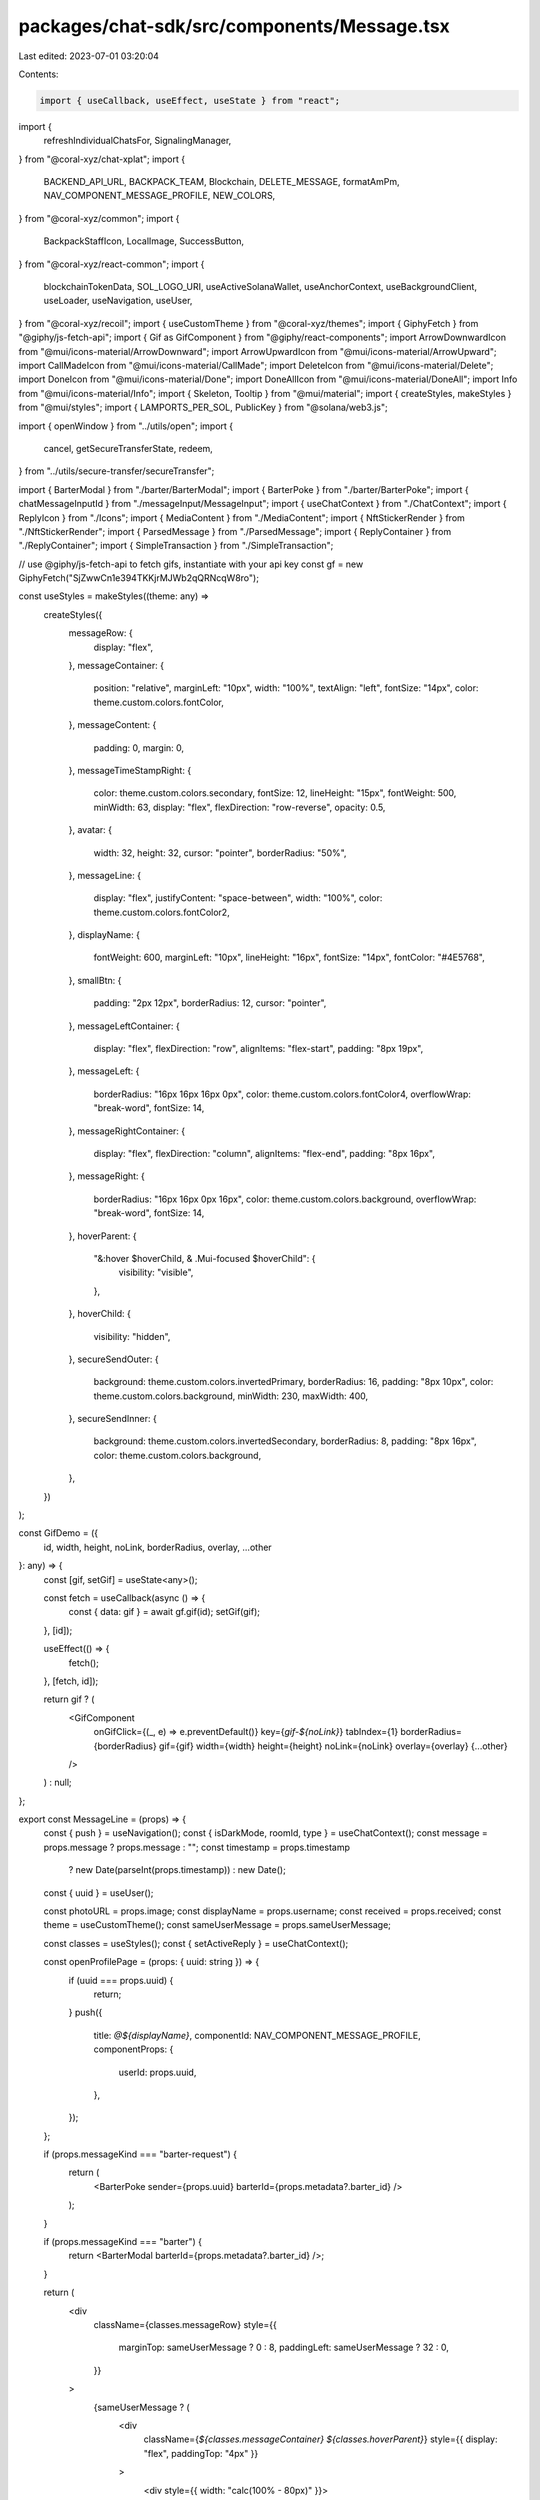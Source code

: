 packages/chat-sdk/src/components/Message.tsx
============================================

Last edited: 2023-07-01 03:20:04

Contents:

.. code-block:: tsx

    import { useCallback, useEffect, useState } from "react";
import {
  refreshIndividualChatsFor,
  SignalingManager,
} from "@coral-xyz/chat-xplat";
import {
  BACKEND_API_URL,
  BACKPACK_TEAM,
  Blockchain,
  DELETE_MESSAGE,
  formatAmPm,
  NAV_COMPONENT_MESSAGE_PROFILE,
  NEW_COLORS,
} from "@coral-xyz/common";
import {
  BackpackStaffIcon,
  LocalImage,
  SuccessButton,
} from "@coral-xyz/react-common";
import {
  blockchainTokenData,
  SOL_LOGO_URI,
  useActiveSolanaWallet,
  useAnchorContext,
  useBackgroundClient,
  useLoader,
  useNavigation,
  useUser,
} from "@coral-xyz/recoil";
import { useCustomTheme } from "@coral-xyz/themes";
import { GiphyFetch } from "@giphy/js-fetch-api";
import { Gif as GifComponent } from "@giphy/react-components";
import ArrowDownwardIcon from "@mui/icons-material/ArrowDownward";
import ArrowUpwardIcon from "@mui/icons-material/ArrowUpward";
import CallMadeIcon from "@mui/icons-material/CallMade";
import DeleteIcon from "@mui/icons-material/Delete";
import DoneIcon from "@mui/icons-material/Done";
import DoneAllIcon from "@mui/icons-material/DoneAll";
import Info from "@mui/icons-material/Info";
import { Skeleton, Tooltip } from "@mui/material";
import { createStyles, makeStyles } from "@mui/styles";
import { LAMPORTS_PER_SOL, PublicKey } from "@solana/web3.js";

import { openWindow } from "../utils/open";
import {
  cancel,
  getSecureTransferState,
  redeem,
} from "../utils/secure-transfer/secureTransfer";

import { BarterModal } from "./barter/BarterModal";
import { BarterPoke } from "./barter/BarterPoke";
import { chatMessageInputId } from "./messageInput/MessageInput";
import { useChatContext } from "./ChatContext";
import { ReplyIcon } from "./Icons";
import { MediaContent } from "./MediaContent";
import { NftStickerRender } from "./NftStickerRender";
import { ParsedMessage } from "./ParsedMessage";
import { ReplyContainer } from "./ReplyContainer";
import { SimpleTransaction } from "./SimpleTransaction";

// use @giphy/js-fetch-api to fetch gifs, instantiate with your api key
const gf = new GiphyFetch("SjZwwCn1e394TKKjrMJWb2qQRNcqW8ro");

const useStyles = makeStyles((theme: any) =>
  createStyles({
    messageRow: {
      display: "flex",
    },
    messageContainer: {
      position: "relative",
      marginLeft: "10px",
      width: "100%",
      textAlign: "left",
      fontSize: "14px",
      color: theme.custom.colors.fontColor,
    },
    messageContent: {
      padding: 0,
      margin: 0,
    },
    messageTimeStampRight: {
      color: theme.custom.colors.secondary,
      fontSize: 12,
      lineHeight: "15px",
      fontWeight: 500,
      minWidth: 63,
      display: "flex",
      flexDirection: "row-reverse",
      opacity: 0.5,
    },
    avatar: {
      width: 32,
      height: 32,
      cursor: "pointer",
      borderRadius: "50%",
    },
    messageLine: {
      display: "flex",
      justifyContent: "space-between",
      width: "100%",
      color: theme.custom.colors.fontColor2,
    },
    displayName: {
      fontWeight: 600,
      marginLeft: "10px",
      lineHeight: "16px",
      fontSize: "14px",
      fontColor: "#4E5768",
    },
    smallBtn: {
      padding: "2px 12px",
      borderRadius: 12,
      cursor: "pointer",
    },
    messageLeftContainer: {
      display: "flex",
      flexDirection: "row",
      alignItems: "flex-start",
      padding: "8px 19px",
    },
    messageLeft: {
      borderRadius: "16px 16px 16px 0px",
      color: theme.custom.colors.fontColor4,
      overflowWrap: "break-word",
      fontSize: 14,
    },
    messageRightContainer: {
      display: "flex",
      flexDirection: "column",
      alignItems: "flex-end",
      padding: "8px 16px",
    },
    messageRight: {
      borderRadius: "16px 16px 0px 16px",
      color: theme.custom.colors.background,
      overflowWrap: "break-word",
      fontSize: 14,
    },
    hoverParent: {
      "&:hover $hoverChild, & .Mui-focused $hoverChild": {
        visibility: "visible",
      },
    },
    hoverChild: {
      visibility: "hidden",
    },
    secureSendOuter: {
      background: theme.custom.colors.invertedPrimary,
      borderRadius: 16,
      padding: "8px 10px",
      color: theme.custom.colors.background,
      minWidth: 230,
      maxWidth: 400,
    },
    secureSendInner: {
      background: theme.custom.colors.invertedSecondary,
      borderRadius: 8,
      padding: "8px 16px",
      color: theme.custom.colors.background,
    },
  })
);

const GifDemo = ({
  id,
  width,
  height,
  noLink,
  borderRadius,
  overlay,
  ...other
}: any) => {
  const [gif, setGif] = useState<any>();

  const fetch = useCallback(async () => {
    const { data: gif } = await gf.gif(id);
    setGif(gif);
  }, [id]);

  useEffect(() => {
    fetch();
  }, [fetch, id]);

  return gif ? (
    <GifComponent
      onGifClick={(_, e) => e.preventDefault()}
      key={`gif-${noLink}`}
      tabIndex={1}
      borderRadius={borderRadius}
      gif={gif}
      width={width}
      height={height}
      noLink={noLink}
      overlay={overlay}
      {...other}
    />
  ) : null;
};

export const MessageLine = (props) => {
  const { push } = useNavigation();
  const { isDarkMode, roomId, type } = useChatContext();
  const message = props.message ? props.message : "";
  const timestamp = props.timestamp
    ? new Date(parseInt(props.timestamp))
    : new Date();
  const { uuid } = useUser();

  const photoURL = props.image;
  const displayName = props.username;
  const received = props.received;
  const theme = useCustomTheme();
  const sameUserMessage = props.sameUserMessage;

  const classes = useStyles();
  const { setActiveReply } = useChatContext();

  const openProfilePage = (props: { uuid: string }) => {
    if (uuid === props.uuid) {
      return;
    }
    push({
      title: `@${displayName}`,
      componentId: NAV_COMPONENT_MESSAGE_PROFILE,
      componentProps: {
        userId: props.uuid,
      },
    });
  };

  if (props.messageKind === "barter-request") {
    return (
      <BarterPoke sender={props.uuid} barterId={props.metadata?.barter_id} />
    );
  }

  if (props.messageKind === "barter") {
    return <BarterModal barterId={props.metadata?.barter_id} />;
  }

  return (
    <div
      className={classes.messageRow}
      style={{
        marginTop: sameUserMessage ? 0 : 8,
        paddingLeft: sameUserMessage ? 32 : 0,
      }}
    >
      {sameUserMessage ? (
        <div
          className={`${classes.messageContainer} ${classes.hoverParent}`}
          style={{ display: "flex", paddingTop: "4px" }}
        >
          <div style={{ width: "calc(100% - 80px)" }}>
            <div>
              {props.parent_message_author_uuid ? (
                <div>
                  <ReplyContainer
                    marginBottom={2}
                    padding={0}
                    parent_username={props.parent_message_author_username || ""}
                    showCloseBtn={false}
                    text={props.parent_message_text}
                  />
                </div>
              ) : null}
              <div style={{ display: "flex" }}>
                <div>
                  <p className={classes.messageContent}>
                    {props.deleted ? (
                      <DeletedMessage />
                    ) : props.messageKind === "gif" ? (
                      <div
                        style={{
                          height: 150,
                          maxWidth: 220,
                          overflow: "hidden",
                        }}
                      >
                        <GifDemo id={message} height={150} />
                      </div>
                    ) : props.messageKind === "secure-transfer" ? (
                      <SecureTransferElement
                        messageId={props.messageId}
                        senderUuid={props.uuid}
                        escrow={props.metadata.escrow}
                        counter={props.metadata.counter}
                        currentState={props.metadata.current_state}
                        remoteUsername={props.username}
                        finalTxId={props.metadata.final_txn_signature}
                      />
                    ) : props.messageKind === "transaction" ? (
                      <SimpleTransaction
                        remoteUserId={props.uuid}
                        message={message}
                        txnSignature={props.metadata?.final_tx_signature}
                      />
                    ) : props.messageKind === "media" ? (
                      <div>
                        <MediaContent
                          mediaLink={props.metadata?.media_link}
                          mediaKind={props.metadata?.media_kind}
                        />
                        <ParsedMessage message={message} />
                      </div>
                    ) : props.messageKind === "nft-sticker" ? (
                      <div>
                        <NftStickerRender
                          uuid={props.uuid}
                          mint={props.metadata?.mint}
                          displayName={displayName}
                        />
                      </div>
                    ) : (
                      <ParsedMessage message={message} />
                    )}
                  </p>
                </div>
                {!props.deleted ? (
                  <div>
                    {props.messageKind === "text" ? (
                      <div
                        style={{ display: "flex" }}
                        className={classes.hoverChild}
                      >
                        <div
                          style={{
                            marginLeft: 10,
                            marginTop: 3,
                            cursor: "pointer",
                            marginRight: 5,
                          }}
                          onClick={() => {
                            setActiveReply({
                              parent_client_generated_uuid:
                                props.client_generated_uuid,
                              text: message,
                              parent_username: `@${props.username}`,
                              parent_message_author_uuid: props.userId,
                            });
                            document
                              .getElementById(chatMessageInputId)
                              ?.focus();
                          }}
                        >
                          <ReplyIcon fill={theme.custom.colors.icon} />
                        </div>
                        <div style={{ marginLeft: 3 }}>
                          <DeleteIconInternal
                            client_generated_uuid={props.client_generated_uuid}
                            messageSender={props.uuid}
                          />
                        </div>
                      </div>
                    ) : (
                      <div
                        style={{ marginLeft: 5 }}
                        className={classes.hoverChild}
                      >
                        {" "}
                        <DeleteIconInternal
                          client_generated_uuid={props.client_generated_uuid}
                          messageSender={props.uuid}
                        />{" "}
                      </div>
                    )}
                  </div>
                ) : null}
              </div>
            </div>
          </div>
        </div>
      ) : (
        <>
          <div
            style={{
              paddingTop: 8,
              width: 32,
            }}
          >
            {photoURL ? (
              <LocalImage
                size={32}
                onClick={() => openProfilePage({ uuid: props.uuid })}
                alt={displayName}
                className={classes.avatar}
                style={{ width: 32, height: 32 }}
                src={photoURL}
              />
            ) : (
              <Skeleton
                variant="circular"
                width={32}
                height={32}
                style={{
                  minWidth: 32,
                }}
              />
            )}
          </div>
          <div className={`${classes.messageLine} ${classes.hoverParent}`}>
            <div style={{ width: "calc(100% - 80px)" }}>
              <div
                onClick={() => openProfilePage({ uuid: props.uuid })}
                className={classes.displayName}
                style={{
                  display: "inline-flex",
                  paddingBottom: "4px",
                  color:
                    props.colorIndex || props.colorIndex === 0
                      ? NEW_COLORS[props.colorIndex || 0][
                          isDarkMode ? "dark" : "light"
                        ]
                      : props.color,
                  cursor: "pointer",
                }}
              >
                {displayName ? (
                  <div style={{ display: "flex" }}>
                    <div>@{displayName} </div>{" "}
                    {BACKPACK_TEAM.includes(props.uuid) ? (
                      <BackpackStaffIcon />
                    ) : null}
                  </div>
                ) : (
                  <Skeleton
                    width={50}
                    height={16}
                    style={{ marginTop: "0px" }}
                  />
                )}
              </div>
              <div
                className={`${classes.messageContainer} ${classes.hoverParent}`}
                style={{ display: "flex" }}
              >
                <div>
                  {props.parent_message_author_uuid ? (
                    <div style={{}}>
                      <ReplyContainer
                        marginBottom={0}
                        padding={0}
                        parent_username={
                          props.parent_message_author_username || ""
                        }
                        showCloseBtn={false}
                        text={props.parent_message_text}
                      />
                    </div>
                  ) : null}
                  <div>
                    <p className={classes.messageContent}>
                      {props.deleted ? (
                        <DeletedMessage />
                      ) : props.messageKind === "gif" ? (
                        <div
                          style={{
                            height: 150,
                            maxWidth: 220,
                            overflow: "hidden",
                          }}
                        >
                          <GifDemo id={message} height={150} />
                        </div>
                      ) : props.messageKind === "secure-transfer" ? (
                        <SecureTransferElement
                          messageId={props.messageId}
                          senderUuid={props.uuid}
                          escrow={props.metadata.escrow}
                          counter={props.metadata.counter}
                          currentState={props.metadata.current_state}
                          remoteUsername={props.username}
                          finalTxId={props.metadata.final_txn_signature}
                        />
                      ) : props.messageKind === "transaction" ? (
                        <SimpleTransaction
                          remoteUserId={props.uuid}
                          message={message}
                          txnSignature={props.metadata?.final_tx_signature}
                        />
                      ) : props.messageKind === "nft-sticker" ? (
                        <div>
                          <NftStickerRender
                            mint={props.metadata?.mint}
                            uuid={props.uuid}
                            displayName={displayName}
                          />
                        </div>
                      ) : props.messageKind === "media" ? (
                        <div>
                          <MediaContent
                            mediaLink={props.metadata?.media_link}
                            mediaKind={props.metadata?.media_kind}
                          />

                          <ParsedMessage message={message} />
                        </div>
                      ) : (
                        <ParsedMessage message={message} />
                      )}
                    </p>
                  </div>
                </div>

                {!props.deleted ? (
                  <div
                    style={{ display: "flex", justifyContent: "space-between" }}
                  >
                    {props.messageKind === "text" ? (
                      <div
                        style={{ display: "flex" }}
                        className={classes.hoverChild}
                      >
                        <div
                          style={{
                            marginLeft: 10,
                            marginTop: 3,
                            cursor: "pointer",
                          }}
                          className={classes.hoverChild}
                          onClick={() => {
                            setActiveReply({
                              parent_client_generated_uuid:
                                props.client_generated_uuid,
                              text: message,
                              parent_username: `@${props.username}`,
                              parent_message_author_uuid: props.userId,
                            });
                            document
                              .getElementById(chatMessageInputId)
                              ?.focus();
                          }}
                        >
                          <ReplyIcon fill={theme.custom.colors.icon} />
                        </div>
                        <div style={{ marginLeft: 3 }}>
                          <DeleteIconInternal
                            client_generated_uuid={props.client_generated_uuid}
                            messageSender={props.uuid}
                          />
                        </div>
                      </div>
                    ) : (
                      <div
                        style={{ marginLeft: 5 }}
                        className={classes.hoverChild}
                      >
                        {" "}
                        <DeleteIconInternal
                          client_generated_uuid={props.client_generated_uuid}
                          messageSender={props.uuid}
                        />{" "}
                      </div>
                    )}
                  </div>
                ) : null}
              </div>
            </div>
            <div style={{ minWidth: 63 }}>
              <div className={classes.messageTimeStampRight}>
                {formatAmPm(timestamp)}
              </div>
              <div
                style={{
                  display: "flex",
                  flexDirection: "row-reverse",
                  marginTop: 5,
                }}
              >
                {received ? (
                  <DoneAllIcon
                    style={{
                      fontSize: 13,
                      color: "green",
                    }}
                  />
                ) : (
                  <DoneIcon
                    style={{ color: theme.custom.colors.icon, fontSize: 13 }}
                  />
                )}
              </div>
            </div>
          </div>
        </>
      )}
    </div>
  );
};

function SecureTransferElement({
  escrow,
  senderUuid,
  counter,
  messageId,
  currentState,
  remoteUsername,
  finalTxId,
}: {
  escrow: string;
  senderUuid: string;
  counter: number;
  messageId: string;
  currentState: "pending" | "cancelled" | "redeemed";
  remoteUsername: string;
  finalTxId: string;
}) {
  const [currentStateLocal, setCurrentStateLocal] = useState(currentState);
  const [finalTxIdLocal, setFinalTxIdLocal] = useState(finalTxId);
  const { username, uuid } = useUser();
  const [loading, setLoading] = useState(true);
  const { roomId } = useChatContext();
  const { provider, connection } = useAnchorContext();
  const activeSolanaWallet = useActiveSolanaWallet();
  const theme = useCustomTheme();
  const classes = useStyles();
  const background = useBackgroundClient();
  const [actionButtonLoading, setActionButtonLoading] = useState(false);
  const [escrowState, setEscrowState] = useState<null | {
    amount: string;
    sender: string;
    receiver: string;
  }>(null);

  useEffect(() => {
    if (!loading && !escrowState && currentStateLocal === "pending") {
      refreshIndividualChatsFor(uuid, roomId, "individual", messageId);
    }
  }, [currentState, messageId, escrowState, loading]);

  useEffect(() => {
    setCurrentStateLocal(currentState);
  }, [currentState]);

  useEffect(() => {
    if (finalTxId) {
      setFinalTxIdLocal(finalTxId);
    }
  }, [finalTxId]);

  const [token] = useLoader(
    blockchainTokenData({
      publicKey: activeSolanaWallet?.publicKey,
      blockchain: Blockchain.SOLANA,
      //@ts-ignore
      tokenAddress: activeSolanaWallet?.publicKey,
    }),
    null
  );
  const init = async () => {
    const state = await getSecureTransferState(provider, escrow);
    setEscrowState(state);
    setLoading(false);
  };

  useEffect(() => {
    init();
  }, [escrow]);

  return (
    <div className={classes.secureSendOuter} id="asdasd">
      {loading ? <div>Loading</div> : null}
      {!loading && escrowState ? (
        <div style={{ paddingLeft: 5, paddingRight: 5 }}>
          {uuid === senderUuid ? (
            <div
              style={{
                display: "flex",
                color: theme.custom.colors.icon,
                marginBottom: 5,
              }}
            >
              <div
                style={{
                  display: "flex",
                  justifyContent: "center",
                  flexDirection: "column",
                  marginRight: 3,
                }}
              >
                <ArrowUpwardIcon
                  style={{ color: theme.custom.colors.icon, fontSize: 15 }}
                />
              </div>
              <div> Sending to @{remoteUsername}</div>
            </div>
          ) : (
            <div
              style={{
                display: "flex",
                color: theme.custom.colors.icon,
                marginBottom: 5,
              }}
            >
              <div
                style={{
                  display: "flex",
                  justifyContent: "center",
                  flexDirection: "column",
                  marginRight: 3,
                }}
              >
                <ArrowDownwardIcon
                  style={{ color: theme.custom.colors.icon, fontSize: 15 }}
                />
              </div>
              <div>Payment from @{remoteUsername}</div>
            </div>
          )}
          <div className={classes.secureSendInner}>
            <div style={{ fontSize: 30, display: "flex" }}>
              $
              <div>
                {(
                  ((token?.priceData?.usd || 0) *
                    parseInt(escrowState.amount)) /
                  LAMPORTS_PER_SOL
                ).toFixed(2)}
              </div>
            </div>
            <div style={{ display: "flex", marginTop: 3 }}>
              <img
                src={SOL_LOGO_URI}
                style={{
                  width: 20,
                  height: 20,
                  borderRadius: 8,
                  marginRight: 5,
                }}
              />{" "}
              <div> {parseInt(escrowState.amount) / LAMPORTS_PER_SOL}</div>
            </div>
          </div>
          <div
            style={{
              display: "flex",
              justifyContent: "space-between",
              paddingTop: 8,
            }}
          >
            {uuid === senderUuid ? (
              <div>
                {!actionButtonLoading ? (
                  <div
                    style={{
                      color: "#F8C840",
                      background: "rgba(206, 121, 7, 0.2)",
                      borderRadius: 16,
                      padding: "4px 10px",
                      display: "flex",
                    }}
                  >
                    {/*<div style={{justifyContent: "center", flexDirection: "column", display: "flex"}}>*/}
                    {/*  <AccessTimeIcon style={{ fontSize: 18 }} />*/}
                    {/*</div>*/}
                    <div
                      style={{
                        marginLeft: 5,
                        justifyContent: "center",
                        flexDirection: "column",
                        display: "flex",
                      }}
                    >
                      Waiting for {remoteUsername}
                    </div>
                  </div>
                ) : null}
              </div>
            ) : null}
            {uuid === senderUuid ? (
              <>
                {" "}
                <div
                  style={{
                    color: theme.custom.colors.background,
                    cursor: actionButtonLoading ? "auto" : "pointer",
                    fontSize: 15,
                    marginTop: 2,
                  }}
                  onClick={async () => {
                    setActionButtonLoading(true);
                    const txn = await cancel(
                      provider,
                      background,
                      connection,
                      new PublicKey(escrowState?.receiver || ""),
                      new PublicKey(escrowState?.sender || ""),
                      new PublicKey(escrow),
                      counter
                    );
                    fetch(
                      `${BACKEND_API_URL}/chat/message?type=individual&room=${roomId}`,
                      {
                        method: "PUT",
                        headers: {
                          "Content-Type": "application/json",
                        },
                        body: JSON.stringify({
                          messageId,
                          state: "cancelled",
                          txn,
                        }),
                      }
                    );
                    setFinalTxIdLocal(txn);
                    setCurrentStateLocal("cancelled");
                    setEscrowState(null);
                    setActionButtonLoading(false);
                  }}
                >
                  {!actionButtonLoading ? "Cancel" : "Cancelling..."}
                </div>
              </>
            ) : (
              <SuccessButton
                style={{ height: 38 }}
                onClick={async () => {
                  setActionButtonLoading(true);
                  try {
                    const txn = await redeem(
                      provider,
                      background,
                      connection,
                      new PublicKey(escrowState.receiver),
                      new PublicKey(escrowState.sender),
                      new PublicKey(escrow),
                      counter
                    );
                    fetch(
                      `${BACKEND_API_URL}/chat/message?type=individual&room=${roomId}`,
                      {
                        method: "PUT",
                        headers: {
                          "Content-Type": "application/json",
                        },
                        body: JSON.stringify({
                          messageId,
                          state: "redeemed",
                          txn,
                        }),
                      }
                    );
                    setFinalTxIdLocal(txn);
                    setCurrentStateLocal("redeemed");
                    setEscrowState(null);
                    setActionButtonLoading(false);
                  } catch (e) {
                    console.error(e);
                    setActionButtonLoading(false);
                  }
                }}
                label={!actionButtonLoading ? "Accept" : "Accepting..."}
              />
            )}
          </div>
        </div>
      ) : null}
      {!loading && !escrowState ? (
        <div style={{ fontSize: 14 }}>
          <div>
            {currentStateLocal === "redeemed"
              ? `Escrow redeemed by ${
                  remoteUsername !== username ? "you" : remoteUsername
                } `
              : `Escrow cancelled by ${
                  remoteUsername === username ? "you" : remoteUsername
                }`}
          </div>
          <div style={{ display: "flex", flexDirection: "row-reverse" }}>
            <div
              className={classes.smallBtn}
              style={{
                display: "flex",
                marginTop: 4,
                padding: "3px 7px",
                fontSize: 12,
                background:
                  currentStateLocal === "redeemed"
                    ? "rgba(17, 168, 0, 0.2)"
                    : "rgba(241, 50, 54, 0.2)",
                color: currentStateLocal === "redeemed" ? "#52D24C" : "#FF6269",
                marginLeft: 10,
              }}
              onClick={() =>
                openWindow(
                  `https://explorer.solana.com/tx/${finalTxIdLocal}`,
                  "mywindow"
                )
              }
            >
              <div>Txn </div>
              <CallMadeIcon style={{ fontSize: 15 }} />
            </div>
          </div>
        </div>
      ) : null}
    </div>
  );
}

export function ChatMessages() {
  const { chats, userId } = useChatContext();
  const theme = useCustomTheme();

  return (
    <div style={{ paddingLeft: 18, paddingRight: 18 }}>
      {chats.map((chat, index) => {
        return (
          <MessageLine
            key={chat.client_generated_uuid}
            received={chat.received}
            sameUserMessage={
              chats[index]?.uuid && index > 0 && index < chats.length
                ? chats[index]?.uuid === chats[index - 1]?.uuid
                : null
            }
            parent_message_author_username={chat.parent_message_author_username}
            parent_message_text={chat.parent_message_text}
            parent_message_author_uuid={chat.parent_message_author_uuid}
            client_generated_uuid={chat.client_generated_uuid}
            color={chat.color || theme.custom.colors.fontColor2}
            colorIndex={chat.colorIndex}
            timestamp={chat.created_at}
            message={chat.message}
            deleted={chat.deleted}
            messageKind={chat.message_kind}
            image={chat.image}
            username={chat.username}
            uuid={chat.uuid}
            userId={chat.uuid}
            metadata={chat.message_metadata}
            messageId={chat.client_generated_uuid}
          />
        );
      })}
    </div>
  );

  return (
    <div>
      {chats.map((chat) => {
        if (chat.uuid !== userId) {
          return (
            <MessageLeft
              timestamp={chat.created_at}
              key={chat.client_generated_uuid}
              message={chat.message}
              received={chat.received}
              messageKind={chat.message_kind}
              image={chat.image}
              username={chat.username}
              userId={chat.uuid}
              client_generated_uuid={chat.client_generated_uuid}
              parent_message_text={chat.parent_message_text}
              parent_message_author_username={
                "" //TODO: Flow this from userDB
              }
              parent_message_author_uuid={chat.parent_message_author_uuid}
            />
          );
        }
        return (
          <MessageRight
            timestamp={chat.created_at}
            key={chat.client_generated_uuid}
            message={chat.message}
            received={chat.received}
            userId={chat.uuid}
            messageKind={chat.message_kind}
            image={chat.image}
            username={chat.username}
            client_generated_uuid={chat.client_generated_uuid}
            parent_message_text={chat.parent_message_text}
            parent_message_author_username="" // TODO: Flow this from user index db
            parent_message_author_uuid={chat.parent_message_author_uuid}
          />
        );
      })}
    </div>
  );
}

function MessageLeft(props) {
  const classes = useStyles();
  const message = props.message ? props.message : "";
  const theme = useCustomTheme();
  const { setActiveReply } = useChatContext();

  return (
    <>
      {props.parent_message_author_uuid ? (
        <div style={{ paddingLeft: 19, marginBottom: -10 }}>
          <ReplyContainer
            marginBottom={0}
            padding={0}
            parent_username={props.parent_message_author_username || ""}
            showCloseBtn={false}
            text={props.parent_message_text}
          />
        </div>
      ) : null}
      <div className={`${classes.messageLeftContainer} ${classes.hoverParent}`}>
        <div
          className={classes.messageLeft}
          style={{
            maxWidth: props.messageKind === "gif" ? 250 : 200,
            background:
              props.messageKind === "gif"
                ? "transparent"
                : theme.custom.colors.bg4,
            padding: props.messageKind === "gif" ? "0px 0px" : "8px 16px",
          }}
        >
          {props.messageKind === "gif" ? (
            <GifDemo id={message} height={150} />
          ) : (
            message
          )}
        </div>
        {!props.deleted && props.messageKind === "text" ? (
          <div
            style={{ marginLeft: 10, marginTop: 10, cursor: "pointer" }}
            className={classes.hoverChild}
            onClick={() => {
              setActiveReply({
                parent_client_generated_uuid: props.client_generated_uuid,
                text: message,
                parent_username: `@${props.username}`,
                parent_message_author_uuid: props.userId,
              });
              document.getElementById(chatMessageInputId)?.focus();
            }}
          >
            <ReplyIcon fill={theme.custom.colors.icon} />
          </div>
        ) : null}
      </div>
    </>
  );
}

function MessageRight(props) {
  const classes = useStyles();
  const theme = useCustomTheme();
  const { setActiveReply } = useChatContext();
  const message = props.message ? props.message : "";

  return (
    <>
      {props.parent_message_author_uuid ? (
        <div style={{ paddingLeft: 19, marginBottom: -10 }}>
          <ReplyContainer
            align="right"
            marginBottom={0}
            padding={0}
            parent_username={props.parent_message_author_username || ""}
            showCloseBtn={false}
            text={props.parent_message_text}
          />
        </div>
      ) : null}
      <div className={`${classes.messageRightContainer}`}>
        <div
          className={`${classes.hoverParent}`}
          style={{
            display: "flex",
            flexDirection: "row",
            alignItems: "flex-start",
          }}
        >
          {!props.deleted && props.messageKind !== "gif" ? (
            <div
              style={{ marginRight: 10, marginTop: 10, cursor: "pointer" }}
              className={classes.hoverChild}
              onClick={() => {
                setActiveReply({
                  parent_client_generated_uuid: props.client_generated_uuid,
                  text: message,
                  parent_message_author_uuid: props.userId,
                  parent_username: "Yourself",
                });
                document.getElementById(chatMessageInputId)?.focus();
              }}
            >
              <ReplyIcon fill={theme.custom.colors.icon} />
            </div>
          ) : null}
          <div
            className={classes.messageRight}
            style={{
              maxWidth: props.messageKind === "gif" ? 250 : 200,
              background:
                props.messageKind === "gif"
                  ? "transparent"
                  : theme.custom.colors.fontColor2,
              padding: props.messageKind === "gif" ? "0px 0px" : "8px 16px",
            }}
          >
            {props.messageKind === "gif" ? (
              <GifDemo id={message} width={250} />
            ) : (
              message
            )}
          </div>
        </div>
      </div>
    </>
  );
}

function DeleteIconInternal({
  client_generated_uuid,
  messageSender,
}: {
  client_generated_uuid: string;
  messageSender: string;
}) {
  const { roomId, type } = useChatContext();
  const theme = useCustomTheme();
  const { uuid } = useUser();

  return (
    <div>
      {BACKPACK_TEAM.includes(uuid) ? (
        <DeleteIcon
          style={{ color: theme.custom.colors.icon, cursor: "pointer" }}
          onClick={() => {
            SignalingManager.getInstance().send({
              type: DELETE_MESSAGE,
              payload: {
                client_generated_uuid: client_generated_uuid,
                room: roomId,
                type: type,
              },
            });
          }}
        />
      ) : null}
    </div>
  );
}

function DeletedMessage() {
  const theme = useCustomTheme();
  return (
    <div
      style={{
        background: theme.custom.colors.background,
        color: theme.custom.colors.icon,
        borderRadius: 5,
        display: "inline-flex",
        padding: "2px 6px",
        marginLeft: -6,
        alignItems: "center",
      }}
    >
      <span>Message removed</span>
      <Tooltip title="This was probably spam">
        <Info
          style={{
            fontSize: "1rem",
            marginLeft: 4,
            color: theme.custom.colors.icon,
          }}
        />
      </Tooltip>
    </div>
  );
}


